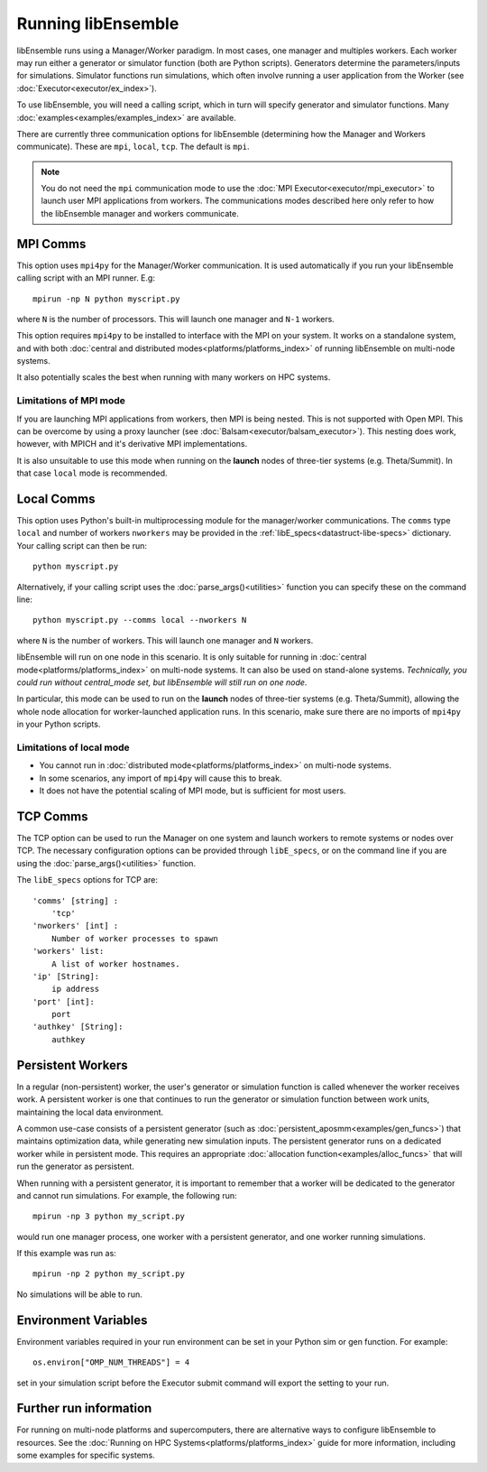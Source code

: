 Running libEnsemble
===================

libEnsemble runs using a Manager/Worker paradigm. In most cases, one manager and multiples workers.
Each worker may run either a generator or simulator function (both are Python scripts). Generators
determine the parameters/inputs for simulations. Simulator functions run simulations, which often
involve running a user application from the Worker (see :doc:`Executor<executor/ex_index>`).

To use libEnsemble, you will need a calling script, which in turn will specify generator and
simulator functions. Many :doc:`examples<examples/examples_index>` are available.

There are currently three communication options for libEnsemble (determining how the Manager
and Workers communicate). These are ``mpi``, ``local``, ``tcp``. The default is ``mpi``.

.. note::
    You do not need the ``mpi`` communication mode to use the
    :doc:`MPI Executor<executor/mpi_executor>` to launch user MPI applications from workers.
    The communications modes described here only refer to how the libEnsemble manager and
    workers communicate.

MPI Comms
---------

This option uses ``mpi4py`` for the Manager/Worker communication. It is used automatically if
you run your libEnsemble calling script with an MPI runner. E.g::

    mpirun -np N python myscript.py

where ``N`` is the number of processors. This will launch one manager and
``N-1`` workers.

This option requires ``mpi4py`` to be installed to interface with the MPI on your system.
It works on a standalone system, and with both
:doc:`central and distributed modes<platforms/platforms_index>` of running libEnsemble on
multi-node systems.

It also potentially scales the best when running with many workers on HPC systems.

Limitations of MPI mode
^^^^^^^^^^^^^^^^^^^^^^^

If you are launching MPI applications from workers, then MPI is being nested. This is not
supported with Open MPI. This can be overcome by using a proxy launcher
(see :doc:`Balsam<executor/balsam_executor>`). This nesting does work, however,
with MPICH and it's derivative MPI implementations.

It is also unsuitable to use this mode when running on the **launch** nodes of three-tier
systems (e.g. Theta/Summit). In that case ``local`` mode is recommended.

Local Comms
-----------

This option uses Python's built-in multiprocessing module for the manager/worker communications.
The ``comms`` type ``local`` and number of workers ``nworkers`` may be provided in the
:ref:`libE_specs<datastruct-libe-specs>` dictionary. Your calling script can then be run::

    python myscript.py

Alternatively, if your calling script uses the :doc:`parse_args()<utilities>` function
you can specify these on the command line::

    python myscript.py --comms local --nworkers N

where ``N`` is the number of workers. This will launch one manager and
``N`` workers.

libEnsemble will run on one node in this scenario. It is only suitable for running
in :doc:`central mode<platforms/platforms_index>` on multi-node systems. It can also
be used on stand-alone systems. *Technically, you could run without central_mode set,
but libEnsemble will still run on one node*.

In particular, this mode can be used to run on the **launch** nodes of three-tier
systems (e.g. Theta/Summit), allowing the whole node allocation for
worker-launched application runs. In this scenario, make sure there are
no imports of ``mpi4py`` in your Python scripts.

Limitations of local mode
^^^^^^^^^^^^^^^^^^^^^^^^^

- You cannot run in :doc:`distributed mode<platforms/platforms_index>` on multi-node systems.
- In some scenarios, any import of ``mpi4py`` will cause this to break.
- It does not have the potential scaling of MPI mode, but is sufficient for most users.

TCP Comms
---------

The TCP option can be used to run the Manager on one system and launch workers to remote
systems or nodes over TCP. The necessary configuration options can be provided through
``libE_specs``, or on the command line if you are using the :doc:`parse_args()<utilities>` function.

The ``libE_specs`` options for TCP are::

    'comms' [string] :
        'tcp'
    'nworkers' [int] :
        Number of worker processes to spawn
    'workers' list:
        A list of worker hostnames.
    'ip' [String]:
        ip address
    'port' [int]:
        port
    'authkey' [String]:
        authkey

Persistent Workers
------------------

In a regular (non-persistent) worker, the user's generator or simulation function is called whenever the worker
receives work. A persistent worker is one that continues to run the generator or simulation function between work units,
maintaining the local data environment.

A common use-case consists of a persistent generator (such as :doc:`persistent_aposmm<examples/gen_funcs>`)
that maintains optimization data, while generating new simulation inputs. The persistent generator runs
on a dedicated worker while in persistent mode. This requires an appropriate
:doc:`allocation function<examples/alloc_funcs>` that will run the generator as persistent.

When running with a persistent generator, it is important to remember that a worker will be dedicated
to the generator and cannot run simulations. For example, the following run::

    mpirun -np 3 python my_script.py

would run one manager process, one worker with a persistent generator, and one worker running simulations.

If this example was run as::

    mpirun -np 2 python my_script.py

No simulations will be able to run.

Environment Variables
---------------------

Environment variables required in your run environment can be set in your Python sim or gen function.
For example::

    os.environ["OMP_NUM_THREADS"] = 4

set in your simulation script before the Executor submit command will export the setting to your run.

Further run information
-----------------------

For running on multi-node platforms and supercomputers, there are alternative ways to configure
libEnsemble to resources. See the :doc:`Running on HPC Systems<platforms/platforms_index>`
guide for more information, including some examples for specific systems.
